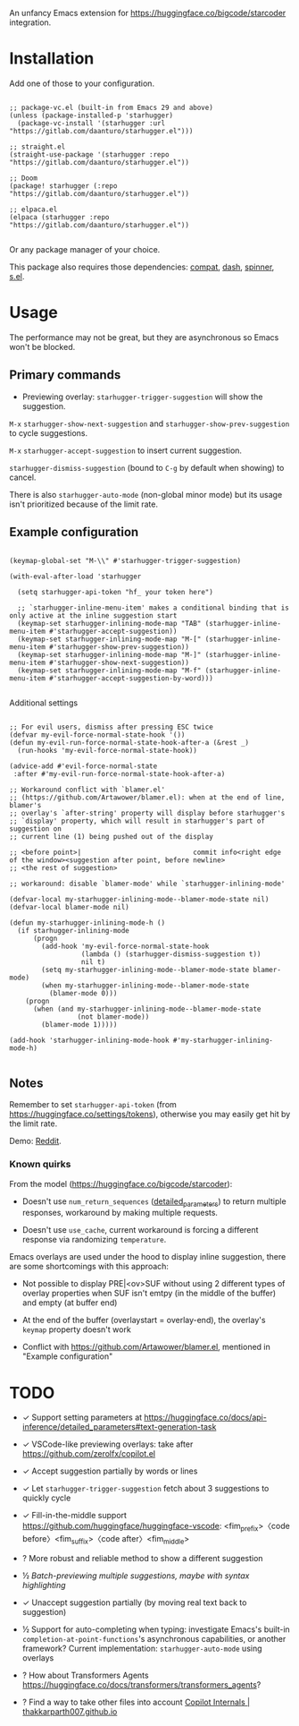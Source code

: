 An unfancy Emacs extension for [[https://huggingface.co/bigcode/starcoder]] integration.

* Installation

Add one of those to your configuration.

#+begin_src elisp

;; package-vc.el (built-in from Emacs 29 and above)
(unless (package-installed-p 'starhugger)
  (package-vc-install '(starhugger :url "https://gitlab.com/daanturo/starhugger.el")))

;; straight.el
(straight-use-package '(starhugger :repo "https://gitlab.com/daanturo/starhugger.el"))

;; Doom
(package! starhugger (:repo "https://gitlab.com/daanturo/starhugger.el"))

;; elpaca.el
(elpaca (starhugger :repo "https://gitlab.com/daanturo/starhugger.el"))

#+end_src

Or any package manager of your choice.

This package also requires those dependencies: [[https://github.com/emacs-compat/compat][compat]], [[https://github.com/magnars/dash.el][dash]], [[https://github.com/Malabarba/spinner.el][spinner]], [[https://github.com/magnars/s.el][s.el]].

* Usage

The performance may not be great, but they are asynchronous so Emacs won't be blocked.

** Primary commands

- Previewing overlay: ~starhugger-trigger-suggestion~ will show the suggestion.

~M-x~ ~starhugger-show-next-suggestion~ and ~starhugger-show-prev-suggestion~ to cycle suggestions.

~M-x~ ~starhugger-accept-suggestion~ to insert current suggestion.

~starhugger-dismiss-suggestion~ (bound to =C-g= by default when showing) to cancel.

There is also ~starhugger-auto-mode~ (non-global minor mode) but its usage isn't prioritized because of the limit rate.


** Example configuration

#+begin_src elisp

(keymap-global-set "M-\\" #'starhugger-trigger-suggestion)

(with-eval-after-load 'starhugger

  (setq starhugger-api-token "hf_ your token here")

  ;; `starhugger-inline-menu-item' makes a conditional binding that is only active at the inline suggestion start
  (keymap-set starhugger-inlining-mode-map "TAB" (starhugger-inline-menu-item #'starhugger-accept-suggestion))
  (keymap-set starhugger-inlining-mode-map "M-[" (starhugger-inline-menu-item #'starhugger-show-prev-suggestion))
  (keymap-set starhugger-inlining-mode-map "M-]" (starhugger-inline-menu-item #'starhugger-show-next-suggestion))
  (keymap-set starhugger-inlining-mode-map "M-f" (starhugger-inline-menu-item #'starhugger-accept-suggestion-by-word)))

#+end_src

Additional settings

#+begin_src elisp

;; For evil users, dismiss after pressing ESC twice
(defvar my-evil-force-normal-state-hook '())
(defun my-evil-run-force-normal-state-hook-after-a (&rest _)
  (run-hooks 'my-evil-force-normal-state-hook))

(advice-add #'evil-force-normal-state
 :after #'my-evil-run-force-normal-state-hook-after-a)

;; Workaround conflict with `blamer.el'
;; (https://github.com/Artawower/blamer.el): when at the end of line, blamer's
;; overlay's `after-string' property will display before starhugger's
;; `display' property, which will result in starhugger's part of suggestion on
;; current line (1) being pushed out of the display

;; <before point>|                            commit info<right edge of the window><suggestion after point, before newline>
;; <the rest of suggestion>

;; workaround: disable `blamer-mode' while `starhugger-inlining-mode'

(defvar-local my-starhugger-inlining-mode--blamer-mode-state nil)
(defvar-local blamer-mode nil)

(defun my-starhugger-inlining-mode-h ()
  (if starhugger-inlining-mode
      (progn
        (add-hook 'my-evil-force-normal-state-hook
                  (lambda () (starhugger-dismiss-suggestion t))
                  nil t)
        (setq my-starhugger-inlining-mode--blamer-mode-state blamer-mode)
        (when my-starhugger-inlining-mode--blamer-mode-state
          (blamer-mode 0)))
    (progn
      (when (and my-starhugger-inlining-mode--blamer-mode-state
                 (not blamer-mode))
        (blamer-mode 1)))))

(add-hook 'starhugger-inlining-mode-hook #'my-starhugger-inlining-mode-h)

#+end_src



** Notes


Remember to set ~starhugger-api-token~ (from [[https://huggingface.co/settings/tokens]]), otherwise you may easily get hit by the limit rate.

Demo: [[https://www.reddit.com/r/emacs/comments/13l9cm1/starhuggerel_now_displays_suggestions_as_overlays/][Reddit]].

*** Known quirks

From the model ([[https://huggingface.co/bigcode/starcoder]]):

- Doesn't use ~num_return_sequences~ ([[https://huggingface.co/docs/api-inference/detailed_parameters#text-generation-task][detailed_parameters]]) to return multiple responses, workaround by making multiple requests.

- Doesn't use ~use_cache~, current workaround is forcing a different response via randomizing ~temperature~.

Emacs overlays are used under the hood to display inline suggestion, there are some shortcomings with this approach:

- Not possible to display PRE|<ov>SUF without using 2 different types of overlay properties when SUF isn't emtpy (in the middle of the buffer) and empty (at buffer end)

- At the end of the buffer (overlaystart = overlay-end), the overlay's ~keymap~ property doesn't work

- Conflict with [[https://github.com/Artawower/blamer.el]], mentioned in "Example configuration"

* TODO

- ✓ Support setting parameters at [[https://huggingface.co/docs/api-inference/detailed_parameters#text-generation-task]]

- ✓ VSCode-like previewing overlays: take after [[https://github.com/zerolfx/copilot.el]]

- ✓ Accept suggestion partially by words or lines

- ✓ Let ~starhugger-trigger-suggestion~ fetch about 3 suggestions to quickly cycle

- ✓ Fill-in-the-middle support  [[https://github.com/huggingface/huggingface-vscode]]: <fim_prefix>〈code before〉<fim_suffix>〈code after〉<fim_middle>

- ? More robust and reliable method to show a different suggestion

- ½ /Batch-previewing multiple suggestions, maybe with syntax highlighting/

- ✓ Unaccept suggestion partially (by moving real text back to suggestion)

- ½ Support for auto-completing when typing: investigate Emacs's built-in ~completion-at-point-functions~'s asynchronous capabilities, or another framework?
  Current implementation: ~starhugger-auto-mode~ using overlays

- ? How about Transformers Agents [[https://huggingface.co/docs/transformers/transformers_agents]]?

- ? Find a way to take other files into account [[https://thakkarparth007.github.io/copilot-explorer/posts/copilot-internals.html][Copilot Internals | thakkarparth007.github.io]]
